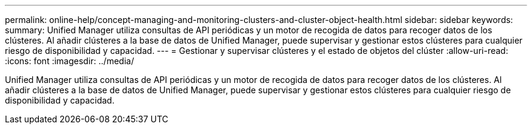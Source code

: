 ---
permalink: online-help/concept-managing-and-monitoring-clusters-and-cluster-object-health.html 
sidebar: sidebar 
keywords:  
summary: Unified Manager utiliza consultas de API periódicas y un motor de recogida de datos para recoger datos de los clústeres. Al añadir clústeres a la base de datos de Unified Manager, puede supervisar y gestionar estos clústeres para cualquier riesgo de disponibilidad y capacidad. 
---
= Gestionar y supervisar clústeres y el estado de objetos del clúster
:allow-uri-read: 
:icons: font
:imagesdir: ../media/


[role="lead"]
Unified Manager utiliza consultas de API periódicas y un motor de recogida de datos para recoger datos de los clústeres. Al añadir clústeres a la base de datos de Unified Manager, puede supervisar y gestionar estos clústeres para cualquier riesgo de disponibilidad y capacidad.
